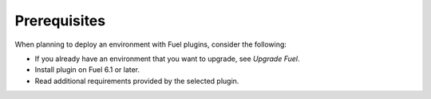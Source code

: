 .. _plugins_prerequisites:

Prerequisites
-------------

When planning to deploy an environment with Fuel plugins, consider the
following:

* If you already have an environment that you want to upgrade, see
  *Upgrade Fuel*.
* Install plugin on Fuel 6.1 or later.
* Read additional requirements provided by the selected plugin.

.. seealso::

   - `Fuel plugins catalog
     <http://stackalytics.com/report/driverlog?project_id=openstack%2Ffuel>`__
